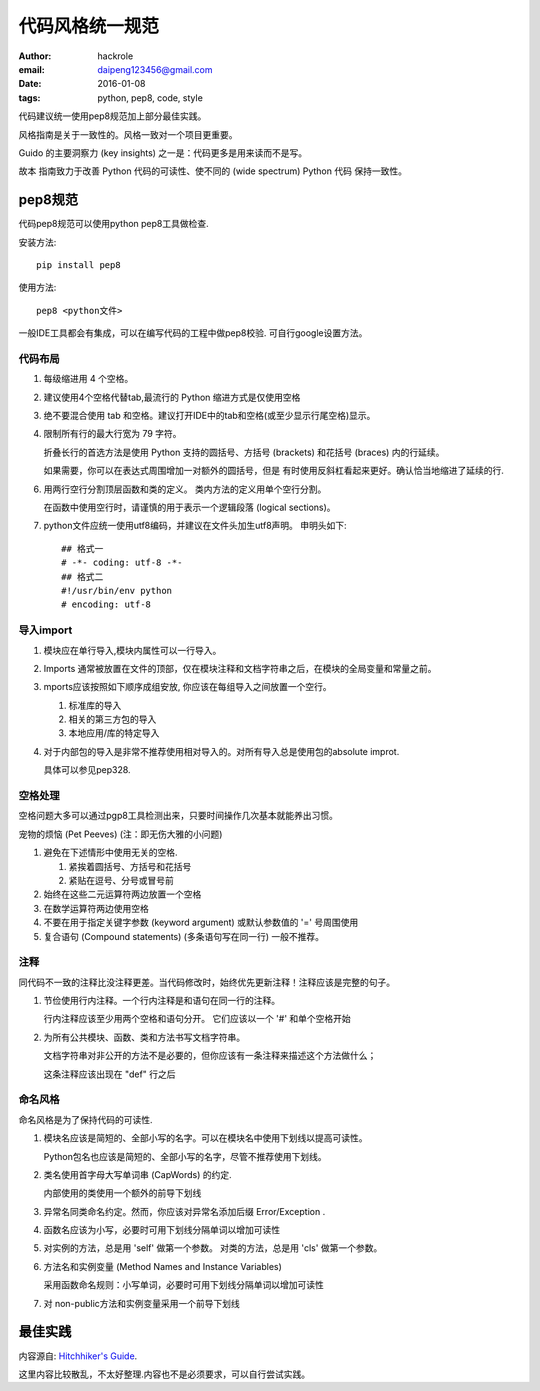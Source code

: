 代码风格统一规范
================

:author: hackrole
:email: daipeng123456@gmail.com
:date: 2016-01-08
:tags: python, pep8, code, style


代码建议统一使用pep8规范加上部分最佳实践。

风格指南是关于一致性的。风格一致对一个项目更重要。

Guido 的主要洞察力 (key insights) 之一是：代码更多是用来读而不是写。

故本 指南致力于改善 Python 代码的可读性、使不同的 (wide spectrum) Python 代码 保持一致性。

pep8规范
--------

代码pep8规范可以使用python pep8工具做检查.

安装方法::

    pip install pep8

使用方法::

    pep8 <python文件>

一般IDE工具都会有集成，可以在编写代码的工程中做pep8校验. 可自行google设置方法。

代码布局
~~~~~~~~

1) 每级缩进用 4 个空格。

2) 建议使用4个空格代替tab,最流行的 Python 缩进方式是仅使用空格

3) 绝不要混合使用 tab 和空格。建议打开IDE中的tab和空格(或至少显示行尾空格)显示。

4) 限制所有行的最大行宽为 79 字符。

   折叠长行的首选方法是使用 Python 支持的圆括号、方括号 (brackets) 和花括号 (braces) 内的行延续。

   如果需要，你可以在表达式周围增加一对额外的圆括号，但是 有时使用反斜杠看起来更好。确认恰当地缩进了延续的行.

6) 用两行空行分割顶层函数和类的定义。 类内方法的定义用单个空行分割。

   在函数中使用空行时，请谨慎的用于表示一个逻辑段落 (logical sections)。

7) python文件应统一使用utf8编码，并建议在文件头加生utf8声明。
   申明头如下::

       ## 格式一
       # -*- coding: utf-8 -*-
       ## 格式二
       #!/usr/bin/env python
       # encoding: utf-8

导入import
~~~~~~~~~~

1) 模块应在单行导入,模块内属性可以一行导入。

2) Imports 通常被放置在文件的顶部，仅在模块注释和文档字符串之后，在模块的全局变量和常量之前。

3) mports应该按照如下顺序成组安放, 你应该在每组导入之间放置一个空行。

   1. 标准库的导入
   2. 相关的第三方包的导入
   3. 本地应用/库的特定导入

4) 对于内部包的导入是非常不推荐使用相对导入的。对所有导入总是使用包的absolute improt.

   具体可以参见pep328.

空格处理
~~~~~~~~

空格问题大多可以通过pgp8工具检测出来，只要时间操作几次基本就能养出习惯。

宠物的烦恼 (Pet Peeves) (注：即无伤大雅的小问题)

1) 避免在下述情形中使用无关的空格.

   1. 紧挨着圆括号、方括号和花括号
   2. 紧贴在逗号、分号或冒号前

2) 始终在这些二元运算符两边放置一个空格

3) 在数学运算符两边使用空格

4) 不要在用于指定关键字参数 (keyword argument) 或默认参数值的 '=' 号周围使用

5) 复合语句 (Compound statements) (多条语句写在同一行) 一般不推荐。

注释
~~~~

同代码不一致的注释比没注释更差。当代码修改时，始终优先更新注释！注释应该是完整的句子。

1) 节俭使用行内注释。一个行内注释是和语句在同一行的注释。

   行内注释应该至少用两个空格和语句分开。 它们应该以一个 '#' 和单个空格开始

2) 为所有公共模块、函数、类和方法书写文档字符串。

   文档字符串对非公开的方法不是必要的，但你应该有一条注释来描述这个方法做什么；

   这条注释应该出现在 "def" 行之后

命名风格
~~~~~~~~
命名风格是为了保持代码的可读性.

1) 模块名应该是简短的、全部小写的名字。可以在模块名中使用下划线以提高可读性。

   Python包名也应该是简短的、全部小写的名字，尽管不推荐使用下划线。

2) 类名使用首字母大写单词串 (CapWords) 的约定.

   内部使用的类使用一个额外的前导下划线

3) 异常名同类命名约定。然而，你应该对异常名添加后缀 Error/Exception .

4) 函数名应该为小写，必要时可用下划线分隔单词以增加可读性

5) 对实例的方法，总是用 'self' 做第一个参数。
   对类的方法，总是用 'cls' 做第一个参数。

6) 方法名和实例变量 (Method Names and Instance Variables)

   采用函数命名规则：小写单词，必要时可用下划线分隔单词以增加可读性

7) 对 non-public方法和实例变量采用一个前导下划线

最佳实践
--------

内容源自: `Hitchhiker's Guide
<https://www.python-guide.readthedocs.org/en/latest/writing/style/>`_.

这里内容比较散乱，不太好整理.内容也不是必须要求，可以自行尝试实践。
